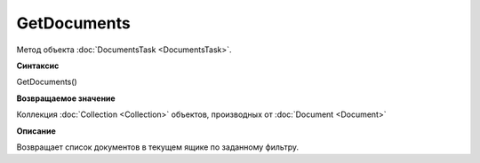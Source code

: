 ﻿GetDocuments
============

Метод объекта :doc:`DocumentsTask <DocumentsTask>`.

**Синтаксис**


GetDocuments()

**Возвращаемое значение**


Коллекция :doc:`Collection <Collection>` объектов, производных от
:doc:`Document <Document>`

**Описание**


Возвращает список документов в текущем ящике по заданному фильтру.
